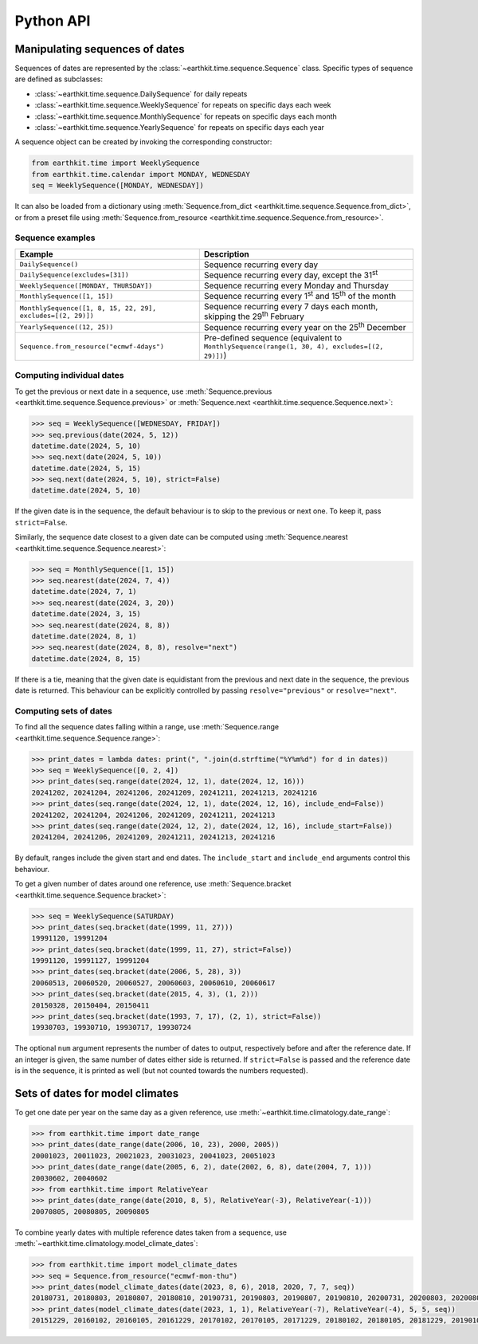Python API
==========

Manipulating sequences of dates
-------------------------------

Sequences of dates are represented by the
:class:`~earthkit.time.sequence.Sequence` class. Specific types of sequence are
defined as subclasses:

* :class:`~earthkit.time.sequence.DailySequence` for daily repeats
* :class:`~earthkit.time.sequence.WeeklySequence` for repeats on specific days each week
* :class:`~earthkit.time.sequence.MonthlySequence` for repeats on specific days each month
* :class:`~earthkit.time.sequence.YearlySequence` for repeats on specific days each year

A sequence object can be created by invoking the corresponding constructor:

.. code-block:: python

   from earthkit.time import WeeklySequence
   from earthkit.time.calendar import MONDAY, WEDNESDAY
   seq = WeeklySequence([MONDAY, WEDNESDAY])

It can also be loaded from a dictionary using
:meth:`Sequence.from_dict <earthkit.time.sequence.Sequence.from_dict>`, or from
a preset file using
:meth:`Sequence.from_resource <earthkit.time.sequence.Sequence.from_resource>`.


Sequence examples
~~~~~~~~~~~~~~~~~

===========================================================  =============================================================================================
Example                                                      Description
===========================================================  =============================================================================================
``DailySequence()``                                          Sequence recurring every day
``DailySequence(excludes=[31])``                             Sequence recurring every day, except the 31\ :sup:`st`
``WeeklySequence([MONDAY, THURSDAY])``                       Sequence recurring every Monday and Thursday
``MonthlySequence([1, 15])``                                 Sequence recurring every 1\ :sup:`st` and 15\ :sup:`th` of the month
``MonthlySequence([1, 8, 15, 22, 29], excludes=[(2, 29)])``  Sequence recurring every 7 days each month, skipping the 29\ :sup:`th` February
``YearlySequence((12, 25))``                                 Sequence recurring every year on the 25\ :sup:`th` December
``Sequence.from_resource("ecmwf-4days")``                    Pre-defined sequence (equivalent to ``MonthlySequence(range(1, 30, 4), excludes=[(2, 29)])``)
===========================================================  =============================================================================================


Computing individual dates
~~~~~~~~~~~~~~~~~~~~~~~~~~

To get the previous or next date in a sequence, use
:meth:`Sequence.previous <earthkit.time.sequence.Sequence.previous>`
or :meth:`Sequence.next <earthkit.time.sequence.Sequence.next>`:

.. code-block:: pycon

    >>> seq = WeeklySequence([WEDNESDAY, FRIDAY])
    >>> seq.previous(date(2024, 5, 12))
    datetime.date(2024, 5, 10)
    >>> seq.next(date(2024, 5, 10))
    datetime.date(2024, 5, 15)
    >>> seq.next(date(2024, 5, 10), strict=False)
    datetime.date(2024, 5, 10)

If the given date is in the sequence, the default behaviour is to skip to the
previous or next one. To keep it, pass ``strict=False``.

Similarly, the sequence date closest to a given date can be computed using
:meth:`Sequence.nearest <earthkit.time.sequence.Sequence.nearest>`:

.. code-block:: pycon

    >>> seq = MonthlySequence([1, 15])
    >>> seq.nearest(date(2024, 7, 4))
    datetime.date(2024, 7, 1)
    >>> seq.nearest(date(2024, 3, 20))
    datetime.date(2024, 3, 15)
    >>> seq.nearest(date(2024, 8, 8))
    datetime.date(2024, 8, 1)
    >>> seq.nearest(date(2024, 8, 8), resolve="next")
    datetime.date(2024, 8, 15)

If there is a tie, meaning that the given date is equidistant from the previous
and next date in the sequence, the previous date is returned. This behaviour can
be explicitly controlled by passing ``resolve="previous"`` or
``resolve="next"``.


Computing sets of dates
~~~~~~~~~~~~~~~~~~~~~~~

To find all the sequence dates falling within a range, use
:meth:`Sequence.range <earthkit.time.sequence.Sequence.range>`:


.. code-block:: pycon

   >>> print_dates = lambda dates: print(", ".join(d.strftime("%Y%m%d") for d in dates))
   >>> seq = WeeklySequence([0, 2, 4])
   >>> print_dates(seq.range(date(2024, 12, 1), date(2024, 12, 16)))
   20241202, 20241204, 20241206, 20241209, 20241211, 20241213, 20241216
   >>> print_dates(seq.range(date(2024, 12, 1), date(2024, 12, 16), include_end=False))
   20241202, 20241204, 20241206, 20241209, 20241211, 20241213
   >>> print_dates(seq.range(date(2024, 12, 2), date(2024, 12, 16), include_start=False))
   20241204, 20241206, 20241209, 20241211, 20241213, 20241216

By default, ranges include the given start and end dates. The ``include_start``
and ``include_end`` arguments control this behaviour.

To get a given number of dates around one reference, use
:meth:`Sequence.bracket <earthkit.time.sequence.Sequence.bracket>`:


.. code-block:: pycon

   >>> seq = WeeklySequence(SATURDAY)
   >>> print_dates(seq.bracket(date(1999, 11, 27)))
   19991120, 19991204
   >>> print_dates(seq.bracket(date(1999, 11, 27), strict=False))
   19991120, 19991127, 19991204
   >>> print_dates(seq.bracket(date(2006, 5, 28), 3))
   20060513, 20060520, 20060527, 20060603, 20060610, 20060617
   >>> print_dates(seq.bracket(date(2015, 4, 3), (1, 2)))
   20150328, 20150404, 20150411
   >>> print_dates(seq.bracket(date(1993, 7, 17), (2, 1), strict=False))
   19930703, 19930710, 19930717, 19930724

The optional ``num`` argument represents the number of dates to output,
respectively before and after the reference date. If an integer is given, the
same number of dates either side is returned. If ``strict=False`` is passed and
the reference date is in the sequence, it is printed as well (but not counted
towards the numbers requested).


Sets of dates for model climates
--------------------------------

To get one date per year on the same day as a given reference, use
:meth:`~earthkit.time.climatology.date_range`:

.. code-block:: pycon

   >>> from earthkit.time import date_range
   >>> print_dates(date_range(date(2006, 10, 23), 2000, 2005))
   20001023, 20011023, 20021023, 20031023, 20041023, 20051023
   >>> print_dates(date_range(date(2005, 6, 2), date(2002, 6, 8), date(2004, 7, 1)))
   20030602, 20040602
   >>> from earthkit.time import RelativeYear
   >>> print_dates(date_range(date(2010, 8, 5), RelativeYear(-3), RelativeYear(-1)))
   20070805, 20080805, 20090805

To combine yearly dates with multiple reference dates taken from a sequence, use
:meth:`~earthkit.time.climatology.model_climate_dates`:

.. code-block:: pycon

   >>> from earthkit.time import model_climate_dates
   >>> seq = Sequence.from_resource("ecmwf-mon-thu")
   >>> print_dates(model_climate_dates(date(2023, 8, 6), 2018, 2020, 7, 7, seq))
   20180731, 20180803, 20180807, 20180810, 20190731, 20190803, 20190807, 20190810, 20200731, 20200803, 20200807, 20200810
   >>> print_dates(model_climate_dates(date(2023, 1, 1), RelativeYear(-7), RelativeYear(-4), 5, 5, seq))
   20151229, 20160102, 20160105, 20161229, 20170102, 20170105, 20171229, 20180102, 20180105, 20181229, 20190102, 20190105
